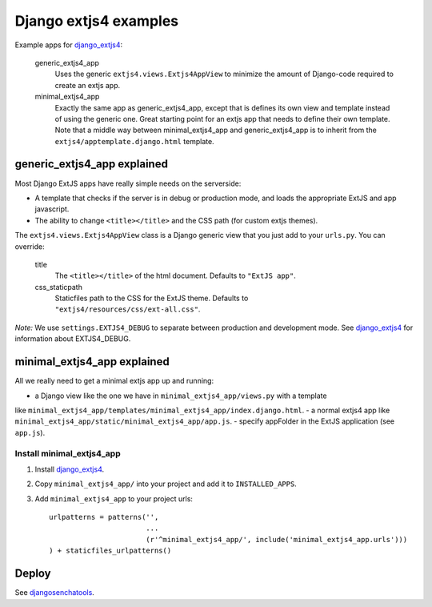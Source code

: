 ######################
Django extjs4 examples
######################

Example apps for `django_extjs4`_:

    generic_extjs4_app
        Uses the generic ``extjs4.views.Extjs4AppView`` to minimize the amount
        of Django-code required to create an extjs app.
    minimal_extjs4_app
        Exactly the same app as generic_extjs4_app, except that is defines its
        own view and template instead of using the generic one.  Great starting
        point for an extjs app that needs to define their own template. Note
        that a middle way between minimal_extjs4_app and generic_extjs4_app is
        to inherit from the ``extjs4/apptemplate.django.html`` template.



generic_extjs4_app explained
============================

Most Django ExtJS apps have really simple needs on the serverside:

- A template that checks if the server is in debug or production mode, and
  loads the appropriate ExtJS and app javascript.
- The ability to change ``<title></title>`` and the CSS path (for custom extjs
  themes).

The ``extjs4.views.Extjs4AppView`` class is a Django generic view that you just
add to your ``urls.py``. You can override:

    title
        The ``<title></title>`` of the html document. Defaults
        to ``"ExtJS app"``.
    css_staticpath
        Staticfiles path to the CSS for the ExtJS theme. Defaults to
        ``"extjs4/resources/css/ext-all.css"``.
  
*Note:* We use ``settings.EXTJS4_DEBUG`` to separate between production and
development mode. See `django_extjs4`_ for information about EXTJS4_DEBUG.


minimal_extjs4_app explained
============================

All we really need to get a minimal extjs app up and running:

- a Django view like the one we have in ``minimal_extjs4_app/views.py`` with a template
like ``minimal_extjs4_app/templates/minimal_extjs4_app/index.django.html``.
- a normal extjs4 app like ``minimal_extjs4_app/static/minimal_extjs4_app/app.js``.
- specify appFolder in the ExtJS application (see ``app.js``).


Install minimal_extjs4_app
--------------------------

1. Install `django_extjs4`_.
2. Copy ``minimal_extjs4_app/`` into your project and add it to ``INSTALLED_APPS``.
3. Add ``minimal_extjs4_app`` to your project urls::

    urlpatterns = patterns('',
                           ...
                           (r'^minimal_extjs4_app/', include('minimal_extjs4_app.urls')))
    ) + staticfiles_urlpatterns()


Deploy
======

See `djangosenchatools`_.


.. _`django_extjs4`: https://github.com/espenak/django_extjs4
.. _`djangosenchatools`: https://github.com/espenak/djangosenchatools

